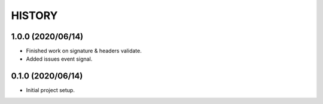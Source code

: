 =======
HISTORY
=======

1.0.0 (2020/06/14)
------------------
* Finished work on signature & headers validate.
* Added issues event signal.

0.1.0 (2020/06/14)
------------------
* Initial project setup.
